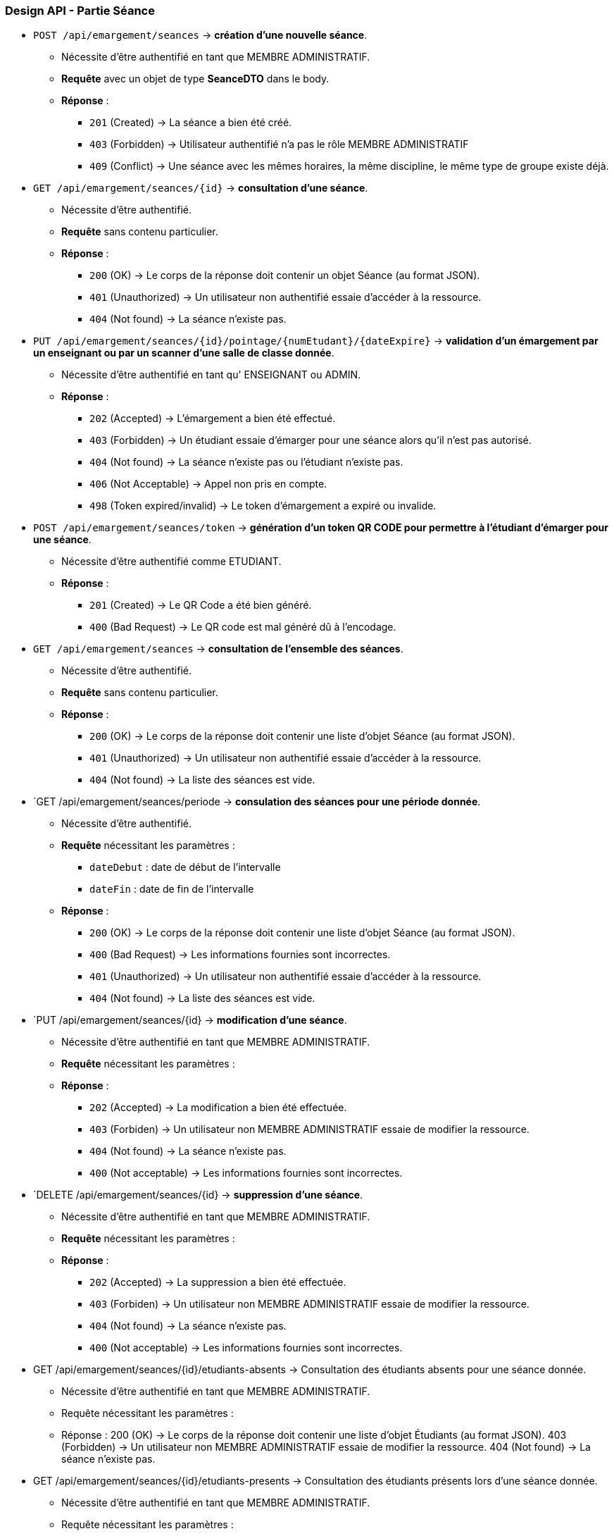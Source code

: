 
=== Design API - Partie Séance

- `POST /api/emargement/seances` ->  *création d'une nouvelle séance*.
* Nécessite d'être authentifié en tant que MEMBRE ADMINISTRATIF.
* *Requête* avec un objet de type *SeanceDTO* dans le body.
* *Réponse* :
** `201` (Created) -> La séance a bien été créé.
** `403` (Forbidden) -> Utilisateur authentifié n'a pas le rôle MEMBRE ADMINISTRATIF
** `409` (Conflict) -> Une séance avec les mêmes horaires, la même discipline, le même type de groupe existe déjà.


- `GET /api/emargement/seances/{id}` ->  *consultation d'une séance*.
* Nécessite d'être authentifié.
* *Requête* sans contenu particulier.
* *Réponse* :
** `200` (OK) -> Le corps de la réponse doit contenir un objet Séance (au format JSON).
** `401` (Unauthorized) -> Un utilisateur non authentifié essaie d'accéder à la ressource.
** `404` (Not found) -> La séance n'existe pas.



- `PUT /api/emargement/seances/{id}/pointage/{numEtudant}/{dateExpire}` ->  *validation d'un émargement par un enseignant ou par un scanner d'une salle de classe donnée*.
* Nécessite d'être authentifié en tant qu' ENSEIGNANT ou ADMIN.
* *Réponse* :
** `202` (Accepted) -> L'émargement a bien été effectué.
** `403` (Forbidden) -> Un étudiant essaie d'émarger pour une séance alors qu'il n'est pas autorisé.
** `404` (Not found) -> La séance n'existe pas ou l'étudiant n'existe pas.
** `406` (Not Acceptable) -> Appel non pris en compte.
** `498` (Token expired/invalid) -> Le token d'émargement a expiré ou invalide.



- `POST /api/emargement/seances/token` ->  *génération d'un token QR CODE pour permettre à l'étudiant d'émarger pour une séance*.
* Nécessite d'être authentifié comme ETUDIANT.
* *Réponse* :
** `201` (Created) -> Le QR Code a été bien généré.
** `400` (Bad Request) -> Le QR code est mal généré dû à l'encodage.


- `GET /api/emargement/seances` ->  *consultation de l'ensemble des séances*.
* Nécessite d'être authentifié.
* *Requête* sans contenu particulier.
* *Réponse* :
** `200` (OK) -> Le corps de la réponse doit contenir une liste d'objet Séance (au format JSON).
** `401` (Unauthorized) -> Un utilisateur non authentifié essaie d'accéder à la ressource.
** `404` (Not found) -> La liste des séances est vide.


- `GET /api/emargement/seances/periode ->  *consulation des séances pour une période donnée*.
* Nécessite d'être authentifié.
* *Requête* nécessitant les paramètres :
** `dateDebut` : date de début de l'intervalle
** `dateFin` : date de fin de l'intervalle
* *Réponse* :
** `200` (OK) -> Le corps de la réponse doit contenir une liste d'objet Séance (au format JSON).
** `400` (Bad Request) -> Les informations fournies sont incorrectes.
** `401` (Unauthorized) -> Un utilisateur non authentifié essaie d'accéder à la ressource.
** `404` (Not found) -> La liste des séances est vide.


- `PUT /api/emargement/seances/{id} ->  *modification d'une séance*.
* Nécessite d'être authentifié en tant que MEMBRE ADMINISTRATIF.
* *Requête* nécessitant les paramètres :
* *Réponse* :
** `202` (Accepted) -> La modification a bien été effectuée.
** `403` (Forbiden) -> Un utilisateur non MEMBRE ADMINISTRATIF essaie de modifier la ressource.
** `404` (Not found) -> La séance n'existe pas.
** `400` (Not acceptable) -> Les informations fournies sont incorrectes.


- `DELETE /api/emargement/seances/{id} ->  *suppression d'une séance*.
* Nécessite d'être authentifié en tant que MEMBRE ADMINISTRATIF.
* *Requête* nécessitant les paramètres :
* *Réponse* :
** `202` (Accepted) -> La suppression a bien été effectuée.
** `403` (Forbiden) -> Un utilisateur non MEMBRE ADMINISTRATIF essaie de modifier la ressource.
** `404` (Not found) -> La séance n'existe pas.
** `400` (Not acceptable) -> Les informations fournies sont incorrectes.

- GET /api/emargement/seances/{id}/etudiants-absents ->  Consultation des étudiants absents pour une séance donnée.
* Nécessite d'être authentifié en tant que MEMBRE ADMINISTRATIF.
* Requête nécessitant les paramètres :
* Réponse :
200 (OK) -> Le corps de la réponse doit contenir une liste d'objet Étudiants (au format JSON).
403 (Forbidden) -> Un utilisateur non MEMBRE ADMINISTRATIF essaie de modifier la ressource.
404 (Not found) -> La séance n'existe pas.

- GET /api/emargement/seances/{id}/etudiants-presents ->  Consultation des étudiants présents lors d'une séance donnée.
* Nécessite d'être authentifié en tant que MEMBRE ADMINISTRATIF.
* Requête nécessitant les paramètres :
* Réponse :
200 (OK) -> Le corps de la réponse doit contenir une liste d'objet Étudiants (au format JSON).
403 (Forbidden) -> Un utilisateur non MEMBRE ADMINISTRATIF essaie de modifier la ressource.
404 (Not found) -> La séance n'existe pas.